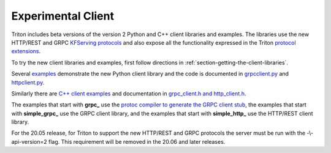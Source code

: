 ..
  # Copyright (c) 2020, NVIDIA CORPORATION. All rights reserved.
  #
  # Redistribution and use in source and binary forms, with or without
  # modification, are permitted provided that the following conditions
  # are met:
  #  * Redistributions of source code must retain the above copyright
  #    notice, this list of conditions and the following disclaimer.
  #  * Redistributions in binary form must reproduce the above copyright
  #    notice, this list of conditions and the following disclaimer in the
  #    documentation and/or other materials provided with the distribution.
  #  * Neither the name of NVIDIA CORPORATION nor the names of its
  #    contributors may be used to endorse or promote products derived
  #    from this software without specific prior written permission.
  #
  # THIS SOFTWARE IS PROVIDED BY THE COPYRIGHT HOLDERS ``AS IS'' AND ANY
  # EXPRESS OR IMPLIED WARRANTIES, INCLUDING, BUT NOT LIMITED TO, THE
  # IMPLIED WARRANTIES OF MERCHANTABILITY AND FITNESS FOR A PARTICULAR
  # PURPOSE ARE DISCLAIMED.  IN NO EVENT SHALL THE COPYRIGHT OWNER OR
  # CONTRIBUTORS BE LIABLE FOR ANY DIRECT, INDIRECT, INCIDENTAL, SPECIAL,
  # EXEMPLARY, OR CONSEQUENTIAL DAMAGES (INCLUDING, BUT NOT LIMITED TO,
  # PROCUREMENT OF SUBSTITUTE GOODS OR SERVICES; LOSS OF USE, DATA, OR
  # PROFITS; OR BUSINESS INTERRUPTION) HOWEVER CAUSED AND ON ANY THEORY
  # OF LIABILITY, WHETHER IN CONTRACT, STRICT LIABILITY, OR TORT
  # (INCLUDING NEGLIGENCE OR OTHERWISE) ARISING IN ANY WAY OUT OF THE USE
  # OF THIS SOFTWARE, EVEN IF ADVISED OF THE POSSIBILITY OF SUCH DAMAGE.

.. _section-client-experimental:

Experimental Client
===================

Triton includes beta versions of the version 2 Python and C++ client
libraries and examples. The libraries use the new HTTP/REST and GRPC
`KFServing protocols
<https://github.com/kubeflow/kfserving/docs/predict-api/v2>`_ and also
expose all the functionality expressed in the Triton `protocol
extensions
<https://github.com/NVIDIA/triton-inference-server/tree/master/docs/protocol>`_.

To try the new client libraries and examples, first follow directions
in :ref:`section-getting-the-client-libraries`.

Several `examples
<https://github.com/NVIDIA/triton-inference-server/tree/r20.05/src/clients/python/experimental_api_v2/examples>`_
demonstrate the new Python client library and the code is documented
in `grpcclient.py
<https://github.com/NVIDIA/triton-inference-server/blob/r20.05/src/clients/python/experimental_api_v2/library/grpcclient.py>`_
and `httpclient.py
<https://github.com/NVIDIA/triton-inference-server/blob/r20.05/src/clients/python/experimental_api_v2/library/httpclient.py>`_.

Similarly there are `C++ client examples
<https://github.com/NVIDIA/triton-inference-server/tree/r20.05/src/clients/c%2B%2B/experimental_api_v2/examples>`_
and documentation in `grpc_client.h and http_client.h
<https://github.com/NVIDIA/triton-inference-server/tree/r20.05/src/clients/c%2B%2B/experimental_api_v2/library>`_.

The examples that start with **grpc_** use the `protoc compiler to
generate the GRPC client stub <https://grpc.io/docs/guides/>`_, the
examples that start with **simple_grpc_** use the GRPC client library,
and the examples that start with **simple_http_** use the HTTP/REST
client library.

For the 20.05 release, for Triton to support the new HTTP/REST and
GRPC protocols the server must be run with the -\\-api-version=2
flag. This requirement will be removed in the 20.06 and later
releases.
